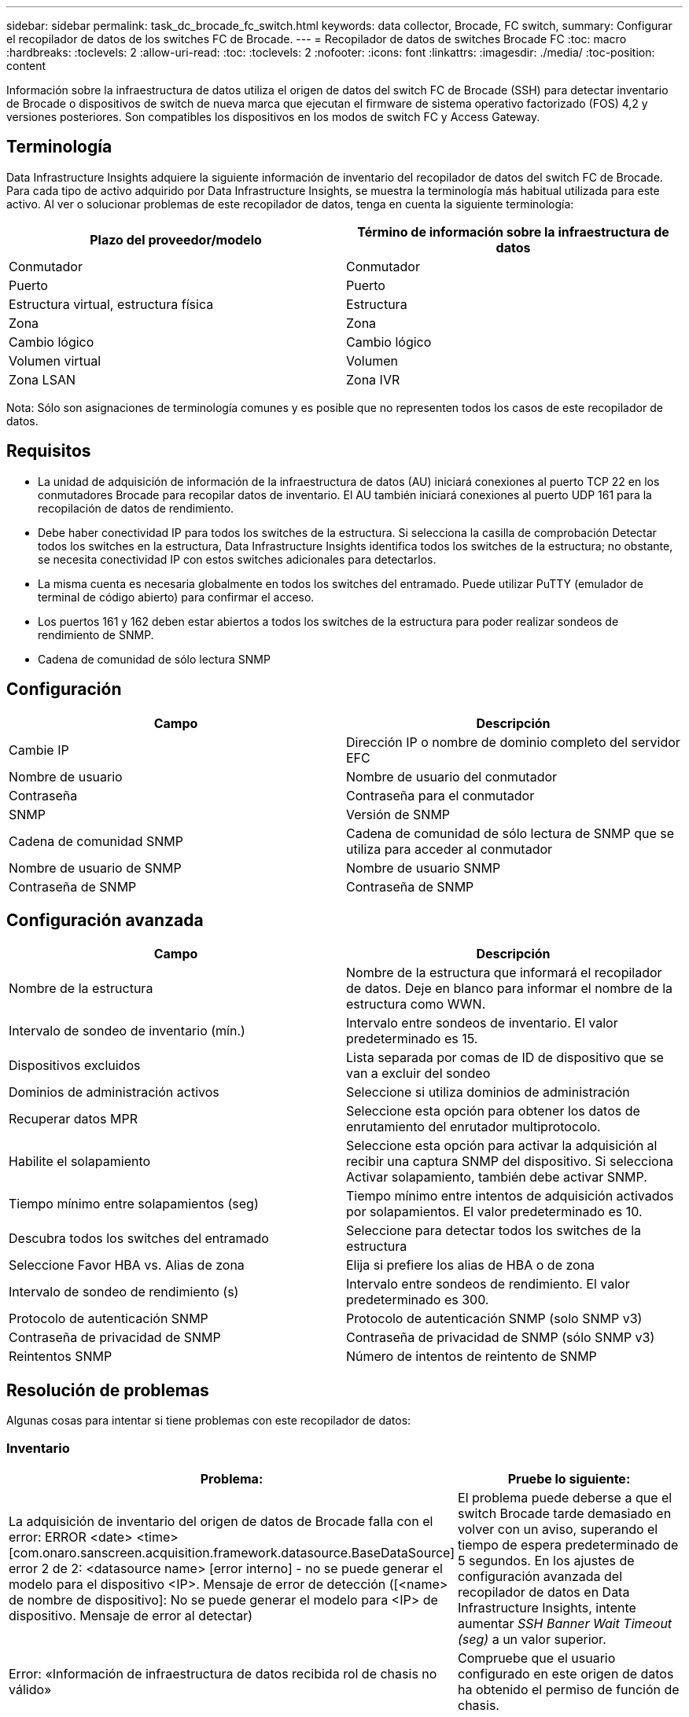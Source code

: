 ---
sidebar: sidebar 
permalink: task_dc_brocade_fc_switch.html 
keywords: data collector, Brocade, FC switch, 
summary: Configurar el recopilador de datos de los switches FC de Brocade. 
---
= Recopilador de datos de switches Brocade FC
:toc: macro
:hardbreaks:
:toclevels: 2
:allow-uri-read: 
:toc: 
:toclevels: 2
:nofooter: 
:icons: font
:linkattrs: 
:imagesdir: ./media/
:toc-position: content


[role="lead"]
Información sobre la infraestructura de datos utiliza el origen de datos del switch FC de Brocade (SSH) para detectar inventario de Brocade o dispositivos de switch de nueva marca que ejecutan el firmware de sistema operativo factorizado (FOS) 4,2 y versiones posteriores. Son compatibles los dispositivos en los modos de switch FC y Access Gateway.



== Terminología

Data Infrastructure Insights adquiere la siguiente información de inventario del recopilador de datos del switch FC de Brocade. Para cada tipo de activo adquirido por Data Infrastructure Insights, se muestra la terminología más habitual utilizada para este activo. Al ver o solucionar problemas de este recopilador de datos, tenga en cuenta la siguiente terminología:

[cols="2*"]
|===
| Plazo del proveedor/modelo | Término de información sobre la infraestructura de datos 


| Conmutador | Conmutador 


| Puerto | Puerto 


| Estructura virtual, estructura física | Estructura 


| Zona | Zona 


| Cambio lógico | Cambio lógico 


| Volumen virtual | Volumen 


| Zona LSAN | Zona IVR 
|===
Nota: Sólo son asignaciones de terminología comunes y es posible que no representen todos los casos de este recopilador de datos.



== Requisitos

* La unidad de adquisición de información de la infraestructura de datos (AU) iniciará conexiones al puerto TCP 22 en los conmutadores Brocade para recopilar datos de inventario. El AU también iniciará conexiones al puerto UDP 161 para la recopilación de datos de rendimiento.
* Debe haber conectividad IP para todos los switches de la estructura. Si selecciona la casilla de comprobación Detectar todos los switches en la estructura, Data Infrastructure Insights identifica todos los switches de la estructura; no obstante, se necesita conectividad IP con estos switches adicionales para detectarlos.
* La misma cuenta es necesaria globalmente en todos los switches del entramado. Puede utilizar PuTTY (emulador de terminal de código abierto) para confirmar el acceso.
* Los puertos 161 y 162 deben estar abiertos a todos los switches de la estructura para poder realizar sondeos de rendimiento de SNMP.
* Cadena de comunidad de sólo lectura SNMP




== Configuración

[cols="2*"]
|===
| Campo | Descripción 


| Cambie IP | Dirección IP o nombre de dominio completo del servidor EFC 


| Nombre de usuario | Nombre de usuario del conmutador 


| Contraseña | Contraseña para el conmutador 


| SNMP | Versión de SNMP 


| Cadena de comunidad SNMP | Cadena de comunidad de sólo lectura de SNMP que se utiliza para acceder al conmutador 


| Nombre de usuario de SNMP | Nombre de usuario SNMP 


| Contraseña de SNMP | Contraseña de SNMP 
|===


== Configuración avanzada

[cols="2*"]
|===
| Campo | Descripción 


| Nombre de la estructura | Nombre de la estructura que informará el recopilador de datos. Deje en blanco para informar el nombre de la estructura como WWN. 


| Intervalo de sondeo de inventario (mín.) | Intervalo entre sondeos de inventario. El valor predeterminado es 15. 


| Dispositivos excluidos | Lista separada por comas de ID de dispositivo que se van a excluir del sondeo 


| Dominios de administración activos | Seleccione si utiliza dominios de administración 


| Recuperar datos MPR | Seleccione esta opción para obtener los datos de enrutamiento del enrutador multiprotocolo. 


| Habilite el solapamiento | Seleccione esta opción para activar la adquisición al recibir una captura SNMP del dispositivo. Si selecciona Activar solapamiento, también debe activar SNMP. 


| Tiempo mínimo entre solapamientos (seg) | Tiempo mínimo entre intentos de adquisición activados por solapamientos. El valor predeterminado es 10. 


| Descubra todos los switches del entramado | Seleccione para detectar todos los switches de la estructura 


| Seleccione Favor HBA vs. Alias de zona | Elija si prefiere los alias de HBA o de zona 


| Intervalo de sondeo de rendimiento (s) | Intervalo entre sondeos de rendimiento. El valor predeterminado es 300. 


| Protocolo de autenticación SNMP | Protocolo de autenticación SNMP (solo SNMP v3) 


| Contraseña de privacidad de SNMP | Contraseña de privacidad de SNMP (sólo SNMP v3) 


| Reintentos SNMP | Número de intentos de reintento de SNMP 
|===


== Resolución de problemas

Algunas cosas para intentar si tiene problemas con este recopilador de datos:



=== Inventario

[cols="2*"]
|===
| Problema: | Pruebe lo siguiente: 


| La adquisición de inventario del origen de datos de Brocade falla con el error: ERROR <date> <time> [com.onaro.sanscreen.acquisition.framework.datasource.BaseDataSource] error 2 de 2: <datasource name> [error interno] - no se puede generar el modelo para el dispositivo <IP>. Mensaje de error de detección ([<name> de nombre de dispositivo]: No se puede generar el modelo para <IP> de dispositivo. Mensaje de error al detectar) | El problema puede deberse a que el switch Brocade tarde demasiado en volver con un aviso, superando el tiempo de espera predeterminado de 5 segundos. En los ajustes de configuración avanzada del recopilador de datos en Data Infrastructure Insights, intente aumentar _SSH Banner Wait Timeout (seg)_ a un valor superior. 


| Error: «Información de infraestructura de datos recibida rol de chasis no válido» | Compruebe que el usuario configurado en este origen de datos ha obtenido el permiso de función de chasis. 


| Error: "La dirección IP del chasis no coincide" | Cambie la configuración del origen de datos para utilizar la dirección IP del chasis. 


| Reciba un mensaje que indica que más de 1 nodo ha iniciado sesión en el puerto Access Gateway | Compruebe que el dispositivo NPV funciona correctamente y que se esperan todos los WWN conectados. No adquiera directamente el dispositivo NPV. En lugar de ello, la adquisición del switch de estructura principal recopilará los datos del dispositivo NPV. 


| Se produce un error en la recopilación de rendimiento con el tiempo de espera agotado durante el envío de la solicitud SNMP. | En función de las variables de consulta y la configuración del conmutador, algunas consultas pueden superar el tiempo de espera predeterminado. link:https://kb.netapp.com/Cloud/BlueXP/DII/Data_Infrastructure_Insights_Brocade_data_source_fails_performance_collection_with_a_timeout_due_to_default_SNMP_configuration["Más información"]. 
|===
Puede encontrar información adicional en la link:concept_requesting_support.html["Soporte técnico"] página o en el link:reference_data_collector_support_matrix.html["Matriz de compatibilidad de recopilador de datos"].
